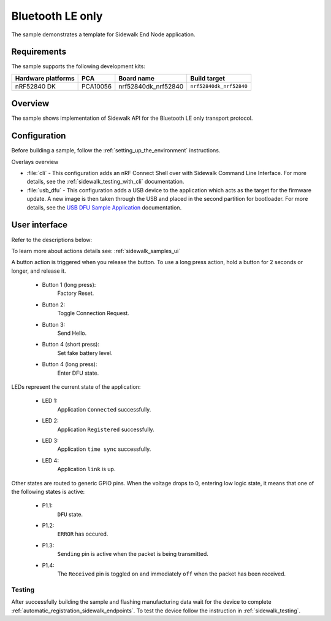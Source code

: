 .. _ble_only_sample:

Bluetooth LE only
#################

The sample demonstrates a template for Sidewalk End Node application.

.. _ble_only_requirements:

Requirements
************

The sample supports the following development kits:

+--------------------+----------+----------------------+-------------------------+
| Hardware platforms | PCA      | Board name           | Build target            |
+====================+==========+======================+=========================+
| nRF52840 DK        | PCA10056 | nrf52840dk_nrf52840  | ``nrf52840dk_nrf52840`` |
+--------------------+----------+----------------------+-------------------------+

.. _ble_only_overview:

Overview
********

The sample shows implementation of Sidewalk API for the Bluetooth LE only transport protocol.

.. _ble_only_config:

Configuration
*************

Before building a sample, follow the :ref:`setting_up_the_environment` instructions.

Overlays overview

* :file:`cli` - This configuration adds an nRF Connect Shell over with Sidewalk Command Line Interface.
  For more details, see the :ref:`sidewalk_testing_with_cli` documentation.

* :file:`usb_dfu` - This configuration adds a USB device to the application which acts as the target for the firmware update.
  A new image is then taken through the USB and placed in the second partition for bootloader.
  For more details, see the `USB DFU Sample Application`_ documentation.


.. _ble_only_ui:

User interface
**************


Refer to the descriptions below:

To learn more about actions details see: :ref:`sidewalk_samples_ui`

A button action is triggered when you release the button.
To use a long press action, hold a button for 2 seconds or longer, and release it.

   * Button 1 (long press):
      Factory Reset.

   * Button 2:
      Toggle Connection Request.

   * Button 3:
      Send Hello.

   * Button 4 (short press):
      Set fake battery level.

   * Button 4 (long press):
      Enter DFU state.

LEDs represent the current state of the application:

   * LED 1:
      Application ``Connected`` successfully.

   * LED 2:
      Application ``Registered`` successfully.
   
   * LED 3:
      Application ``time sync`` successfully.

   * LED 4:
      Application ``link`` is up.

Other states are routed to generic GPIO pins. 
When the voltage drops to 0, entering low logic state, it means that one of the following states is active:

   * P1.1:
      ``DFU`` state.

   * P1.2:
      ``ERROR`` has occured.
   
   * P1.3:
      ``Sending`` pin is active when the packet is being transmitted.

   * P1.4:
      The ``Received`` pin is toggled ``on`` and immediately ``off`` when the packet has been received.

.. _ble_only_testing:

Testing
=======

After successfully building the sample and flashing manufacturing data wait for the device to complete :ref:`automatic_registration_sidewalk_endpoints`.
To test the device follow the instruction in :ref:`sidewalk_testing`.

.. _USB DFU Sample Application: https://developer.nordicsemi.com/nRF_Connect_SDK/doc/latest/zephyr/samples/subsys/usb/dfu/README.html
